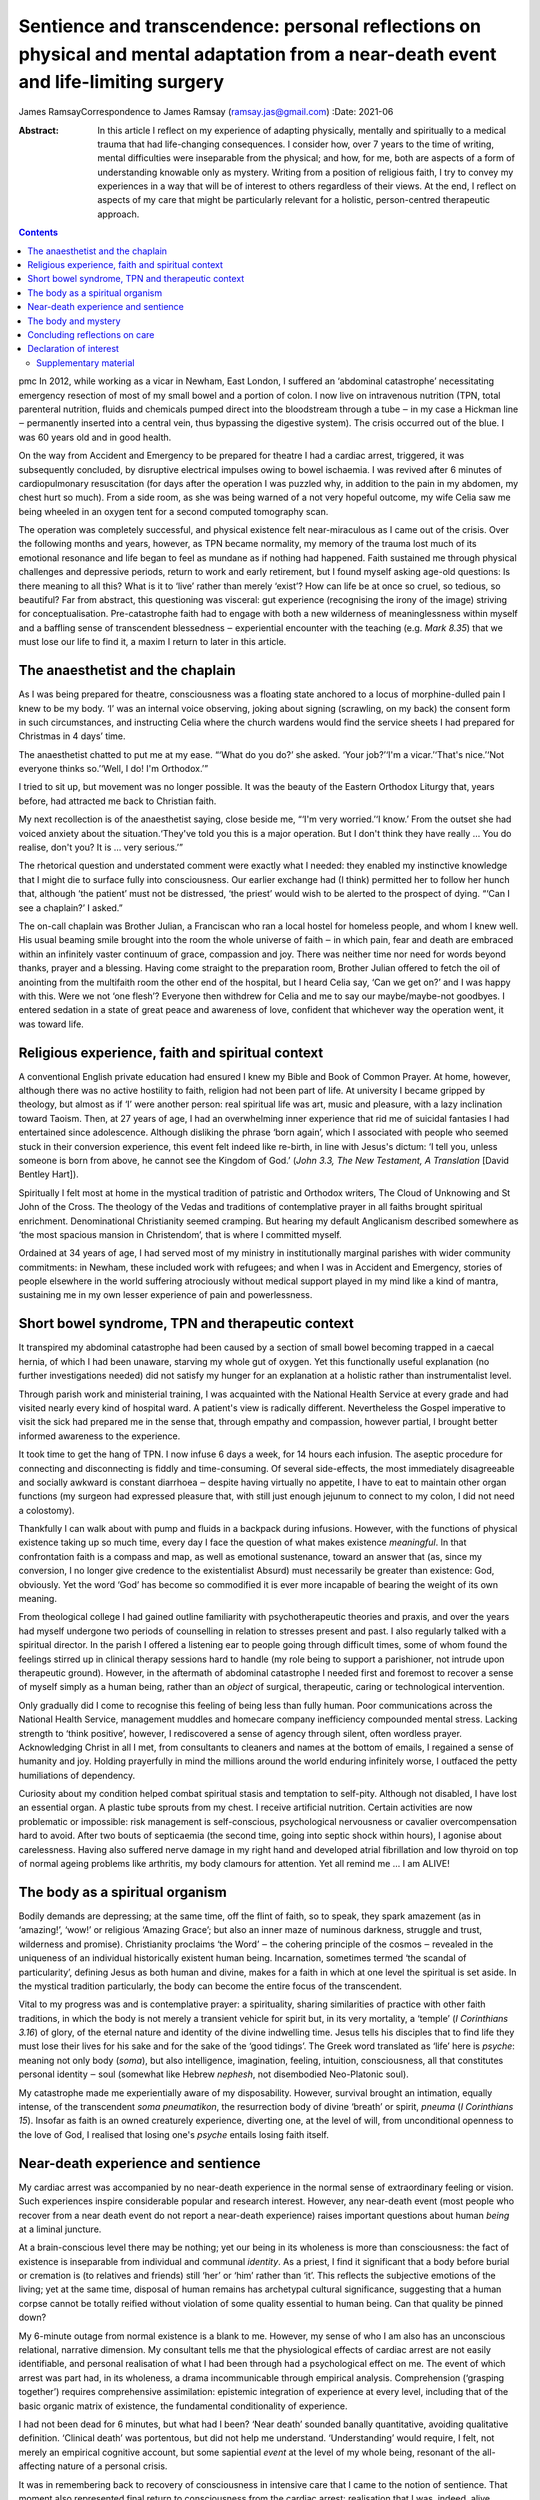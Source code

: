 =====================================================================================================================================
Sentience and transcendence: personal reflections on physical and mental adaptation from a near-death event and life-limiting surgery
=====================================================================================================================================

James RamsayCorrespondence to James Ramsay (ramsay.jas@gmail.com)
:Date: 2021-06

:Abstract:
   In this article I reflect on my experience of adapting physically,
   mentally and spiritually to a medical trauma that had life-changing
   consequences. I consider how, over 7 years to the time of writing,
   mental difficulties were inseparable from the physical; and how, for
   me, both are aspects of a form of understanding knowable only as
   mystery. Writing from a position of religious faith, I try to convey
   my experiences in a way that will be of interest to others regardless
   of their views. At the end, I reflect on aspects of my care that
   might be particularly relevant for a holistic, person-centred
   therapeutic approach.


.. contents::
   :depth: 3
..

pmc
In 2012, while working as a vicar in Newham, East London, I suffered an
‘abdominal catastrophe’ necessitating emergency resection of most of my
small bowel and a portion of colon. I now live on intravenous nutrition
(TPN, total parenteral nutrition, fluids and chemicals pumped direct
into the bloodstream through a tube ‒ in my case a Hickman line ‒
permanently inserted into a central vein, thus bypassing the digestive
system). The crisis occurred out of the blue. I was 60 years old and in
good health.

On the way from Accident and Emergency to be prepared for theatre I had
a cardiac arrest, triggered, it was subsequently concluded, by
disruptive electrical impulses owing to bowel ischaemia. I was revived
after 6 minutes of cardiopulmonary resuscitation (for days after the
operation I was puzzled why, in addition to the pain in my abdomen, my
chest hurt so much). From a side room, as she was being warned of a not
very hopeful outcome, my wife Celia saw me being wheeled in an oxygen
tent for a second computed tomography scan.

The operation was completely successful, and physical existence felt
near-miraculous as I came out of the crisis. Over the following months
and years, however, as TPN became normality, my memory of the trauma
lost much of its emotional resonance and life began to feel as mundane
as if nothing had happened. Faith sustained me through physical
challenges and depressive periods, return to work and early retirement,
but I found myself asking age-old questions: Is there meaning to all
this? What is it to ‘live’ rather than merely ‘exist’? How can life be
at once so cruel, so tedious, so beautiful? Far from abstract, this
questioning was visceral: gut experience (recognising the irony of the
image) striving for conceptualisation. Pre-catastrophe faith had to
engage with both a new wilderness of meaninglessness within myself and a
baffling sense of transcendent blessedness ‒ experiential encounter with
the teaching (e.g. *Mark 8.35*) that we must lose our life to find it, a
maxim I return to later in this article.

.. _sec1:

The anaesthetist and the chaplain
=================================

As I was being prepared for theatre, consciousness was a floating state
anchored to a locus of morphine-dulled pain I knew to be my body. ‘I’
was an internal voice observing, joking about signing (scrawling, on my
back) the consent form in such circumstances, and instructing Celia
where the church wardens would find the service sheets I had prepared
for Christmas in 4 days’ time.

The anaesthetist chatted to put me at my ease. “‘What do you do?’ she
asked. ‘Your job?’‘I'm a vicar.’‘That's nice.’‘Not everyone thinks
so.’‘Well, I do! I'm Orthodox.’”

I tried to sit up, but movement was no longer possible. It was the
beauty of the Eastern Orthodox Liturgy that, years before, had attracted
me back to Christian faith.

My next recollection is of the anaesthetist saying, close beside me,
“‘I'm very worried.’‘I know.’ From the outset she had voiced anxiety
about the situation.‘They've told you this is a major operation. But I
don't think they have really … You do realise, don't you? It is … very
serious.’”

The rhetorical question and understated comment were exactly what I
needed: they enabled my instinctive knowledge that I might die to
surface fully into consciousness. Our earlier exchange had (I think)
permitted her to follow her hunch that, although ‘the patient’ must not
be distressed, ‘the priest’ would wish to be alerted to the prospect of
dying. “‘Can I see a chaplain?’ I asked.”

The on-call chaplain was Brother Julian, a Franciscan who ran a local
hostel for homeless people, and whom I knew well. His usual beaming
smile brought into the room the whole universe of faith ‒ in which pain,
fear and death are embraced within an infinitely vaster continuum of
grace, compassion and joy. There was neither time nor need for words
beyond thanks, prayer and a blessing. Having come straight to the
preparation room, Brother Julian offered to fetch the oil of anointing
from the multifaith room the other end of the hospital, but I heard
Celia say, ‘Can we get on?’ and I was happy with this. Were we not ‘one
flesh’? Everyone then withdrew for Celia and me to say our
maybe/maybe-not goodbyes. I entered sedation in a state of great peace
and awareness of love, confident that whichever way the operation went,
it was toward life.

.. _sec2:

Religious experience, faith and spiritual context
=================================================

A conventional English private education had ensured I knew my Bible and
Book of Common Prayer. At home, however, although there was no active
hostility to faith, religion had not been part of life. At university I
became gripped by theology, but almost as if ‘I’ were another person:
real spiritual life was art, music and pleasure, with a lazy inclination
toward Taoism. Then, at 27 years of age, I had an overwhelming inner
experience that rid me of suicidal fantasies I had entertained since
adolescence. Although disliking the phrase ‘born again’, which I
associated with people who seemed stuck in their conversion experience,
this event felt indeed like re-birth, in line with Jesus's dictum: ‘I
tell you, unless someone is born from above, he cannot see the Kingdom
of God.’ (*John 3.3, The New Testament, A Translation* [David Bentley
Hart]).

Spiritually I felt most at home in the mystical tradition of patristic
and Orthodox writers, The Cloud of Unknowing and St John of the Cross.
The theology of the Vedas and traditions of contemplative prayer in all
faiths brought spiritual enrichment. Denominational Christianity seemed
cramping. But hearing my default Anglicanism described somewhere as ‘the
most spacious mansion in Christendom’, that is where I committed myself.

Ordained at 34 years of age, I had served most of my ministry in
institutionally marginal parishes with wider community commitments: in
Newham, these included work with refugees; and when I was in Accident
and Emergency, stories of people elsewhere in the world suffering
atrociously without medical support played in my mind like a kind of
mantra, sustaining me in my own lesser experience of pain and
powerlessness.

.. _sec3:

Short bowel syndrome, TPN and therapeutic context
=================================================

It transpired my abdominal catastrophe had been caused by a section of
small bowel becoming trapped in a caecal hernia, of which I had been
unaware, starving my whole gut of oxygen. Yet this functionally useful
explanation (no further investigations needed) did not satisfy my hunger
for an explanation at a holistic rather than instrumentalist level.

Through parish work and ministerial training, I was acquainted with the
National Health Service at every grade and had visited nearly every kind
of hospital ward. A patient's view is radically different. Nevertheless
the Gospel imperative to visit the sick had prepared me in the sense
that, through empathy and compassion, however partial, I brought better
informed awareness to the experience.

It took time to get the hang of TPN. I now infuse 6 days a week, for 14
hours each infusion. The aseptic procedure for connecting and
disconnecting is fiddly and time-consuming. Of several side-effects, the
most immediately disagreeable and socially awkward is constant diarrhoea
‒ despite having virtually no appetite, I have to eat to maintain other
organ functions (my surgeon had expressed pleasure that, with still just
enough jejunum to connect to my colon, I did not need a colostomy).

Thankfully I can walk about with pump and fluids in a backpack during
infusions. However, with the functions of physical existence taking up
so much time, every day I face the question of what makes existence
*meaningful*. In that confrontation faith is a compass and map, as well
as emotional sustenance, toward an answer that (as, since my conversion,
I no longer give credence to the existentialist Absurd) must necessarily
be greater than existence: God, obviously. Yet the word ‘God’ has become
so commodified it is ever more incapable of bearing the weight of its
own meaning.

From theological college I had gained outline familiarity with
psychotherapeutic theories and praxis, and over the years had myself
undergone two periods of counselling in relation to stresses present and
past. I also regularly talked with a spiritual director. In the parish I
offered a listening ear to people going through difficult times, some of
whom found the feelings stirred up in clinical therapy sessions hard to
handle (my role being to support a parishioner, not intrude upon
therapeutic ground). However, in the aftermath of abdominal catastrophe
I needed first and foremost to recover a sense of myself simply as a
human being, rather than an *object* of surgical, therapeutic, caring or
technological intervention.

Only gradually did I come to recognise this feeling of being less than
fully human. Poor communications across the National Health Service,
management muddles and homecare company inefficiency compounded mental
stress. Lacking strength to ‘think positive’, however, I rediscovered a
sense of agency through silent, often wordless prayer. Acknowledging
Christ in all I met, from consultants to cleaners and names at the
bottom of emails, I regained a sense of humanity and joy. Holding
prayerfully in mind the millions around the world enduring infinitely
worse, I outfaced the petty humiliations of dependency.

Curiosity about my condition helped combat spiritual stasis and
temptation to self-pity. Although not disabled, I have lost an essential
organ. A plastic tube sprouts from my chest. I receive artificial
nutrition. Certain activities are now problematic or impossible: risk
management is self-conscious, psychological nervousness or cavalier
overcompensation hard to avoid. After two bouts of septicaemia (the
second time, going into septic shock within hours), I agonise about
carelessness. Having also suffered nerve damage in my right hand and
developed atrial fibrillation and low thyroid on top of normal ageing
problems like arthritis, my body clamours for attention. Yet all remind
me … I am ALIVE!

.. _sec4:

The body as a spiritual organism
================================

Bodily demands are depressing; at the same time, off the flint of faith,
so to speak, they spark amazement (as in ‘amazing!’, ‘wow!’ or religious
‘Amazing Grace’; but also an inner maze of numinous darkness, struggle
and trust, wilderness and promise). Christianity proclaims ‘the Word’ ‒
the cohering principle of the cosmos ‒ revealed in the uniqueness of an
individual historically existent human being. Incarnation, sometimes
termed ‘the scandal of particularity’, defining Jesus as both human and
divine, makes for a faith in which at one level the spiritual is set
aside. In the mystical tradition particularly, the body can become the
entire focus of the transcendent.

Vital to my progress was and is contemplative prayer: a spirituality,
sharing similarities of practice with other faith traditions, in which
the body is not merely a transient vehicle for spirit but, in its very
mortality, a ‘temple’ (*I Corinthians 3.16*) of glory, of the eternal
nature and identity of the divine indwelling time. Jesus tells his
disciples that to find life they must lose their lives for his sake and
for the sake of the ‘good tidings’. The Greek word translated as ‘life’
here is *psyche*: meaning not only body (*soma*), but also intelligence,
imagination, feeling, intuition, consciousness, all that constitutes
personal identity ‒ soul (somewhat like Hebrew *nephesh*, not
disembodied Neo-Platonic soul).

My catastrophe made me experientially aware of my disposability.
However, survival brought an intimation, equally intense, of the
transcendent *soma pneumatikon*, the resurrection body of divine
‘breath’ or spirit, *pneuma* (*I Corinthians 15*). Insofar as faith is
an owned creaturely experience, diverting one, at the level of will,
from unconditional openness to the love of God, I realised that losing
one's *psyche* entails losing faith itself.

.. _sec5:

Near-death experience and sentience
===================================

My cardiac arrest was accompanied by no near-death experience in the
normal sense of extraordinary feeling or vision. Such experiences
inspire considerable popular and research interest. However, any
near-death event (most people who recover from a near death event do not
report a near-death experience) raises important questions about human
*being* at a liminal juncture.

At a brain-conscious level there may be nothing; yet our being in its
wholeness is more than consciousness: the fact of existence is
inseparable from individual and communal *identity*. As a priest, I find
it significant that a body before burial or cremation is (to relatives
and friends) still ‘her’ or ‘him’ rather than ‘it’. This reflects the
subjective emotions of the living; yet at the same time, disposal of
human remains has archetypal cultural significance, suggesting that a
human corpse cannot be totally reified without violation of some quality
essential to human being. Can that quality be pinned down?

My 6-minute outage from normal existence is a blank to me. However, my
sense of who I am also has an unconscious relational, narrative
dimension. My consultant tells me that the physiological effects of
cardiac arrest are not easily identifiable, and personal realisation of
what I had been through had a psychological effect on me. The event of
which arrest was part had, in its wholeness, a drama incommunicable
through empirical analysis. Comprehension (‘grasping together’) requires
comprehensive assimilation: epistemic integration of experience at every
level, including that of the basic organic matrix of existence, the
fundamental conditionality of experience.

I had not been dead for 6 minutes, but what had I been? ‘Near death’
sounded banally quantitative, avoiding qualitative definition. ‘Clinical
death’ was portentous, but did not help me understand. ‘Understanding’
would require, I felt, not merely an empirical cognitive account, but
some sapiential *event* at the level of my whole being, resonant of the
all-affecting nature of a personal crisis.

It was in remembering back to recovery of consciousness in intensive
care that I came to the notion of sentience. That moment also
represented final return to consciousness from the cardiac arrest:
realisation that I was, indeed, alive.

I had gone into theatre knowing that I might not come out alive. At the
moment of reactivating consciousness, I simply remember a sensory
experience of whiteness, whether from something external or from within,
like a screen coming to life, making me wonder, ‘Where am I?’ Then I
recalled being told, as I was being wheeled into theatre, that after the
operation I would be taken to intensive care. So … that must be where I
was. Which meant I must be alive. ‘That's nice’, I thought.

The trite words reflected a two-dimensional state of awareness: the
cognitive intensity of the moment precluding reflective consciousness.
Meanwhile, the felt question ‘Where am I?’ presupposed, at a purely
sentient level, trust in the fact of my own existence.

Can there be any form of consciousness without that fundamental level of
existential trust? How does simple animate matter relate to the
phenomenon of consciousness? From a position of faith, philosophical
discussions of the nature of mind and consciousness in relation to
matter, in particular the brain, are reminiscent of pre-scientific
attempts to locate the seat of the soul. Confidence in one's own
existence seems to me now, at a distance from intensive care, the
pre-condition of any capacity for ideation; a synergy of different
aspects of being that, if it can be conceptualised at all, would require
so to speak quantum rather than Newtonian understanding.

.. _sec6:

The body and mystery
====================

Jesus wept. This manifestation of divine vulnerability precedes the
raising of Lazarus from the dead (*John 11.1–44*). In hospital, more
than once in emotional shock I pulled the bedding over my head and
cried. When the Muslim chaplain, whom I knew through interfaith work in
Newham, visited, I cried ‒ and apologised. What is the power and shame
of tears? This purely physical ‘welling up’, a universal human
experience, brings what is highest and deepest within us unavoidably to
consciousness.

For over a year after leaving hospital, several times a day, without
warning, with no conscious emotional desire to weep, I experienced a
kind of hyperventilation like a child sobbing. Initially these spasms
felt consistent with an underlying emotional state; but as they
continued even after my emotional condition had stabilised, it occurred
to me my body held memories that consciousness had either successfully
processed or, as a result of the anaesthetic, never directly
experienced. My sentient being had suffered more trauma than my ‘self’.

Although I had no near-death experience during cardiac arrest, my
‘conversion’ over 30 years previous had been precipitated ‒ the details
are beyond the scope of this article ‒ by a frightening out-of-body
experience in which I saw my body as a *thing* separate from me. The
thing was discarded and I felt (as I articulated it at the time) that I
had ‘jumped into my own body’, a new body, the true me.

Sentience may affect us in ways we cannot be conscious of, rather as
cancer or medication are already at work before symptoms manifest. It
may at some point become empirically explorable. Yet, more significantly
for whole-person understanding, we already know it as mystery. Mystery
can become glib, just as certainty, incurious about its own nature, can
foreclose on open-minded experience; but as the liminal zone of our
being, it transcends apprehension, interfaces with the
transcendent … guiding the anaesthetist's hunch, informing the
chaplain's smile.

In hospital after my operation a young doctor appeared one day: ‘You've
been given a second life’, he said, hurrying off. I suspect it was he
who had resuscitated me. The distinction between a second life (of
extended mortality) and new life (qualitatively changed spiritual life)
in Christ became crucial for me. Lazarus was not raised to immortality,
and my bodily survival was a medical success story. So what?

My first near-death event was, in terms of *life*, more significant than
the second; yet the quasi-miracle of physical survival years later
brought life alive to me again. A vehicle of agony and abuse, delight
and wonder, even at its most basic level of sentience the body is to the
eyes of faith a sign (theologically, a sacrament) of a quite other order
of being: a new mortality that is eternal, in tune with angelic
intelligence (the substantiality of inexpressible communications), and
destined for glory (the holistic experiential, philosophical and ethical
ground of dignity of every human life).

In physically ingesting the body of Christ in the bread of the Eucharist
we participate in the Body that is the Church ‒ a communion of minds and
affections, vision and hope, compassion and concelebration, transcending
its own fatal debilities. TPN sustains my second life, but it is the
*mystery* of the body, new life, that makes that life worth living.

.. _sec7:

Concluding reflections on care
==============================

In risking crossing the clinical boundary to address me personally, the
anaesthetist transformed the crisis for me. The prayer with Brother
Julian meant that I went into a dangerous operation with a sense of
complete preparedness. But had I not myself known about chaplaincy, this
care would not have been offered.

As a patient I was also conscious of the emotions and energy levels of
carers ‒ professionalism cannot eradicate human relationship. I was
touched and intrigued by the young doctor's visit, and longed for a
chance to thank him properly.

Patients are the *objects* of medical professionals’ care. We are in
their power: most of the time I experienced this as beneficent
objectivity. Equally, however, I felt both we and they were caught in an
under-resourced system that claims too much, creating depersonalising
reification. COVID-19-era precautions will presumably make it even
harder to maintain the personal relational care I found, and still find,
so vital to well-being.

**James Ramsay** is a Priest with permission to officiate within the
Diocese of Norwich, Church of England, UK.

This ‘research’ received no specific grant from any funding agency,
commercial or not-for-profit sectors.

.. _nts4:

Declaration of interest
=======================

The author is an ordained Anglican priest, but has no interest to
declare.

.. _sec8:

Supplementary material
----------------------

For supplementary material accompanying this paper visit
http://doi.org/10.1192/bjb.2020.137.

.. container:: caption

   .. rubric:: 

   click here to view supplementary material
